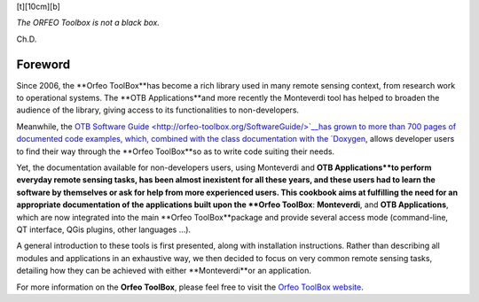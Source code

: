 [t][10cm][b] |image|

| *The ORFEO Toolbox is not a black box.*

Ch.D.

Foreword
========

Since 2006, the **Orfeo ToolBox**has become a rich library used in many
remote sensing context, from research work to operational systems. The
**OTB Applications**and more recently the Monteverdi tool has helped to
broaden the audience of the library, giving access to its
functionalities to non-developers.

Meanwhile, the `OTB Software
Guide <http://orfeo-toolbox.org/SoftwareGuide/>`__has grown to more than
700 pages of documented code examples, which, combined with the class
documentation with the `Doxygen <http://orfeo-toolbox.org/doxygen/>`__,
allows developer users to find their way through the **Orfeo ToolBox**so
as to write code suiting their needs.

Yet, the documentation available for non-developers users, using
Monteverdi and **OTB Applications**to perform everyday remote sensing
tasks, has been almost inexistent for all these years, and these users
had to learn the software by themselves or ask for help from more
experienced users. This cookbook aims at fulfilling the need for an
appropriate documentation of the applications built upon the **Orfeo
ToolBox**: **Monteverdi**, and **OTB Applications**, which are now
integrated into the main **Orfeo ToolBox**package and provide several
access mode (command-line, QT interface, QGis plugins, other languages
…).

A general introduction to these tools is first presented, along with
installation instructions. Rather than describing all modules and
applications in an exhaustive way, we then decided to focus on very
common remote sensing tasks, detailing how they can be achieved with
either **Monteverdi**or an application.

For more information on the **Orfeo ToolBox**, please feel free to visit
the `Orfeo ToolBox website <http://orfeo-toolbox.org>`__.

.. |image| image:: ../Art/logoVectoriel.pdf
